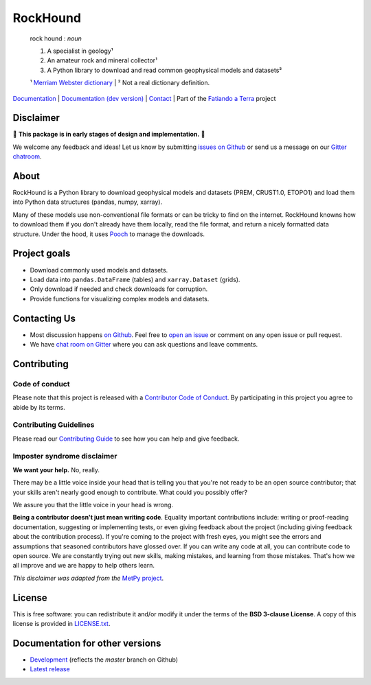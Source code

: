 RockHound
=========

    rock hound : *noun*

    1. A specialist in geology¹
    2. An amateur rock and mineral collector¹
    3. A Python library to download and read common geophysical models and datasets²

    ¹ `Merriam Webster dictionary <https://www.merriam-webster.com/dictionary/rock%20hound>`__ |
    ² Not a real dictionary definition.

`Documentation <http://www.fatiando.org/rockhound>`__ |
`Documentation (dev version) <http://www.fatiando.org/rockhound/dev>`__ |
`Contact <https://gitter.im/fatiando/fatiando>`__ |
Part of the `Fatiando a Terra <https://www.fatiando.org>`__ project

.. image:: http://img.shields.io/pypi/v/rockhound.svg?style=flat-square
    :alt: Latest version on PyPI
    :target: https://pypi.python.org/pypi/rockhound
.. image:: http://img.shields.io/travis/fatiando/rockhound/master.svg?style=flat-square&label=TravisCI
    :alt: TravisCI build status
    :target: https://travis-ci.org/fatiando/rockhound
.. image:: https://img.shields.io/azure-devops/build/fatiando/c64572de-afef-44c5-86a8-212dce3e0a5c/8/master.svg?label=Azure&style=flat-square
    :alt: Azure Pipelines build status
    :target: https://dev.azure.com/fatiando/rockhound/_build
.. image:: https://img.shields.io/codecov/c/github/fatiando/rockhound/master.svg?style=flat-square
    :alt: Test coverage status
    :target: https://codecov.io/gh/fatiando/rockhound
.. image:: https://img.shields.io/codeclimate/maintainability/fatiando/rockhound.svg?style=flat-square
    :alt: Code quality status
    :target: https://codeclimate.com/github/fatiando/rockhound
.. image:: https://img.shields.io/codacy/grade/6b698defc0df47288a634930d41a9d65.svg?style=flat-square&label=codacy
    :alt: Code quality grade on codacy
    :target: https://www.codacy.com/app/leouieda/rockhound
.. image:: https://img.shields.io/pypi/pyversions/rockhound.svg?style=flat-square
    :alt: Compatible Python versions.
    :target: https://pypi.python.org/pypi/rockhound
.. image:: https://img.shields.io/gitter/room/fatiando/fatiando.svg?style=flat-square
    :alt: Chat room on Gitter
    :target: https://gitter.im/fatiando/fatiando


.. placeholder-for-doc-index


Disclaimer
----------

🚨 **This package is in early stages of design and implementation.** 🚨

We welcome any feedback and ideas!
Let us know by submitting
`issues on Github <https://github.com/fatiando/rockhound/issues>`__
or send us a message on our
`Gitter chatroom <https://gitter.im/fatiando/fatiando>`__.


About
-----

RockHound is a Python library to download geophysical models and datasets (PREM,
CRUST1.0, ETOPO1) and load them into Python data structures (pandas, numpy, xarray).

Many of these models use non-conventional file formats or can be tricky
to find on the internet. RockHound knowns how to download them if you don't already have
them locally, read the file format, and return a nicely formatted data structure.
Under the hood, it uses `Pooch <https://github.com/fatiando/pooch>`__ to
manage the downloads.


Project goals
-------------

* Download commonly used models and datasets.
* Load data into ``pandas.DataFrame`` (tables) and ``xarray.Dataset`` (grids).
* Only download if needed and check downloads for corruption.
* Provide functions for visualizing complex models and datasets.


Contacting Us
-------------

* Most discussion happens `on Github <https://github.com/fatiando/rockhound>`__.
  Feel free to `open an issue
  <https://github.com/fatiando/rockhound/issues/new>`__ or comment
  on any open issue or pull request.
* We have `chat room on Gitter <https://gitter.im/fatiando/fatiando>`__
  where you can ask questions and leave comments.


Contributing
------------

Code of conduct
+++++++++++++++

Please note that this project is released with a
`Contributor Code of Conduct <https://github.com/fatiando/rockhound/blob/master/CODE_OF_CONDUCT.md>`__.
By participating in this project you agree to abide by its terms.

Contributing Guidelines
+++++++++++++++++++++++

Please read our
`Contributing Guide <https://github.com/fatiando/rockhound/blob/master/CONTRIBUTING.md>`__
to see how you can help and give feedback.

Imposter syndrome disclaimer
++++++++++++++++++++++++++++

**We want your help.** No, really.

There may be a little voice inside your head that is telling you that you're
not ready to be an open source contributor; that your skills aren't nearly good
enough to contribute.
What could you possibly offer?

We assure you that the little voice in your head is wrong.

**Being a contributor doesn't just mean writing code**.
Equality important contributions include:
writing or proof-reading documentation, suggesting or implementing tests, or
even giving feedback about the project (including giving feedback about the
contribution process).
If you're coming to the project with fresh eyes, you might see the errors and
assumptions that seasoned contributors have glossed over.
If you can write any code at all, you can contribute code to open source.
We are constantly trying out new skills, making mistakes, and learning from
those mistakes.
That's how we all improve and we are happy to help others learn.

*This disclaimer was adapted from the*
`MetPy project <https://github.com/Unidata/MetPy>`__.


License
-------

This is free software: you can redistribute it and/or modify it under the terms
of the **BSD 3-clause License**. A copy of this license is provided in
`LICENSE.txt <https://github.com/fatiando/rockhound/blob/master/LICENSE.txt>`__.


Documentation for other versions
--------------------------------

* `Development <http://www.fatiando.org/rockhound/dev>`__ (reflects the *master* branch on
  Github)
* `Latest release <http://www.fatiando.org/rockhound/latest>`__
